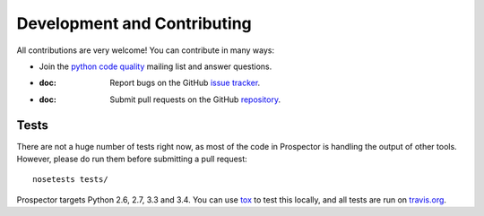 Development and Contributing
============================

All contributions are very welcome! You can contribute in many ways:

* Join the `python code quality`_ mailing list and answer questions.

* :doc: Report bugs on the GitHub `issue tracker`_.

* :doc: Submit pull requests on the GitHub `repository`_.

.. _python code quality: https://mail.python.org/mailman/listinfo/code-quality
.. _issue tracker: https://github.com/landscapeio/prospector/issues
.. _repository: https://github.com/landscapeio/prospector


Tests
-----

There are not a huge number of tests right now, as most of the code in Prospector is
handling the output of other tools. However, please do run them before submitting a pull request::

    nosetests tests/

Prospector targets Python 2.6, 2.7, 3.3 and 3.4. You can use `tox`_ to test this locally,
and all tests are run on `travis.org`_.

.. _tox: https://tox.readthedocs.org/en/latest/
.. _travis.org: https://travis-ci.org/landscapeio/prospector

